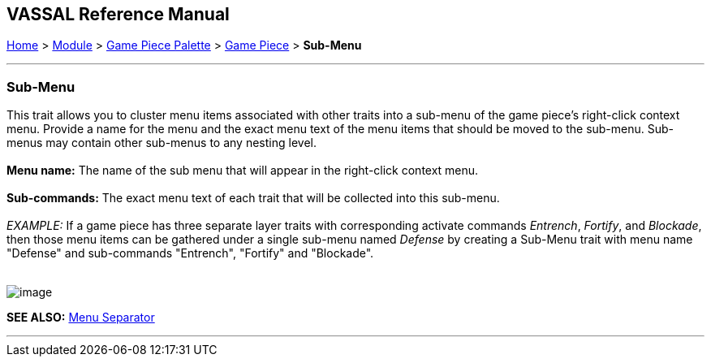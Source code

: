 == VASSAL Reference Manual
[#top]

[.small]#<<index.adoc#toc,Home>> > <<GameModule.adoc#top,Module>> > <<PieceWindow.adoc#top,Game Piece Palette>># [.small]#> <<GamePiece.adoc#top,Game Piece>># [.small]#> *Sub-Menu*#

'''''

=== Sub-Menu

This trait allows you to cluster menu items associated with other traits into a sub-menu of the game piece's right-click context menu.  Provide a name for the menu and the exact menu text of the menu items that should be moved to the sub-menu.  Sub-menus may contain other sub-menus to any nesting level. +
 +
*Menu name:*  The name of the sub menu that will appear in the right-click context menu. +
 +
*Sub-commands:*  The exact menu text of each trait that will be collected into this sub-menu. +
 +
_EXAMPLE:_  If a game piece has three separate layer traits with corresponding activate commands _Entrench_, _Fortify_, and _Blockade_, then those menu items can be gathered under a single sub-menu named _Defense_ by creating a Sub-Menu trait with menu name "Defense" and sub-commands "Entrench", "Fortify" and "Blockade". +
 +

image:images/SubMenu.png[image] +

*SEE ALSO:*  <<MenuSeparator.adoc#top,Menu Separator>>

'''''
